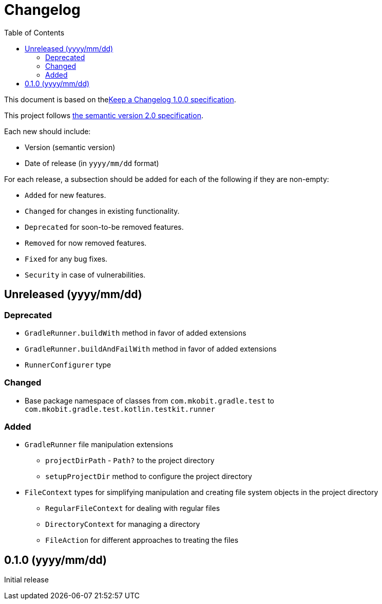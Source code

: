= Changelog
:toc:
:toclevels: 2
:uri-keep-a-changelog: http://keepachangelog.com/en/1.0.0/
:uri-semver: http://semver.org/spec/v2.0.0.html

This document is based on thelink:{uri-keep-a-changelog}[Keep a Changelog 1.0.0 specification].

This project follows link:{uri-semver}[the semantic version 2.0 specification].

Each new should include:

* Version (semantic version)
* Date of release (in `yyyy/mm/dd` format)

For each release, a subsection should be added for each of the following if they are non-empty:

* `Added` for new features.
* `Changed` for changes in existing functionality.
* `Deprecated` for soon-to-be removed features.
* `Removed` for now removed features.
* `Fixed` for any bug fixes.
* `Security` in case of vulnerabilities.

== Unreleased (yyyy/mm/dd)

=== Deprecated

* `GradleRunner.buildWith` method in favor of added extensions
* `GradleRunner.buildAndFailWith` method in favor of added extensions
* `RunnerConfigurer` type

=== Changed

* Base package namespace of classes from `com.mkobit.gradle.test` to `com.mkobit.gradle.test.kotlin.testkit.runner`

=== Added

* `GradleRunner` file manipulation extensions
** `projectDirPath` - `Path?` to the project directory
** `setupProjectDir` method to configure the project directory
* `FileContext` types for simplifying manipulation and creating file system objects in the project directory
** `RegularFileContext` for dealing with regular files
** `DirectoryContext` for  managing a directory
** `FileAction` for different approaches to treating the files

== 0.1.0 (yyyy/mm/dd)

Initial release

